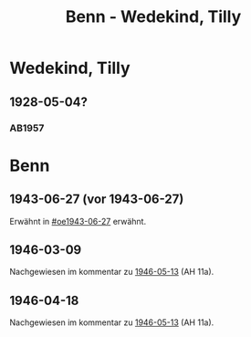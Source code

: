 #+STARTUP: content
#+STARTUP: showall
# +STARTUP: showeverything
#+TITLE: Benn - Wedekind, Tilly

* Wedekind, Tilly
:PROPERTIES:
:EMPF:     1
:FROM: Benn
:TO: Wedekind, Tilly
:GEB:      
:TOD:      
:END:
** 1928-05-04?
   :PROPERTIES:
   :CUSTOM_ID: stt1928-05-04
   :TRAD:     
   :END:
*** AB1957
:PROPERTIES:
:S:        27
:S_KOM:    343-44
:END:      
* Benn
:PROPERTIES:
:TO: Benn
:FROM: Wedekind, Tilly
:END:
** 1943-06-27 (vor 1943-06-27)
   :PROPERTIES:
   :TRAD:     
   :ORT:      
   :END:
Erwähnt in [[#oe1943-06-27]] erwähnt.
** 1946-03-09
   :PROPERTIES:
   :TRAD:     
   :ORT:      
   :END:
Nachgewiesen im kommentar zu [[file:benn_nele.org::#bn1946-05-13][1946-05-13]] (AH 11a).
** 1946-04-18
   :PROPERTIES:
   :TRAD:     
   :ORT:      
   :END:
Nachgewiesen im kommentar zu [[file:benn_nele.org::#bn1946-05-13][1946-05-13]] (AH 11a).
